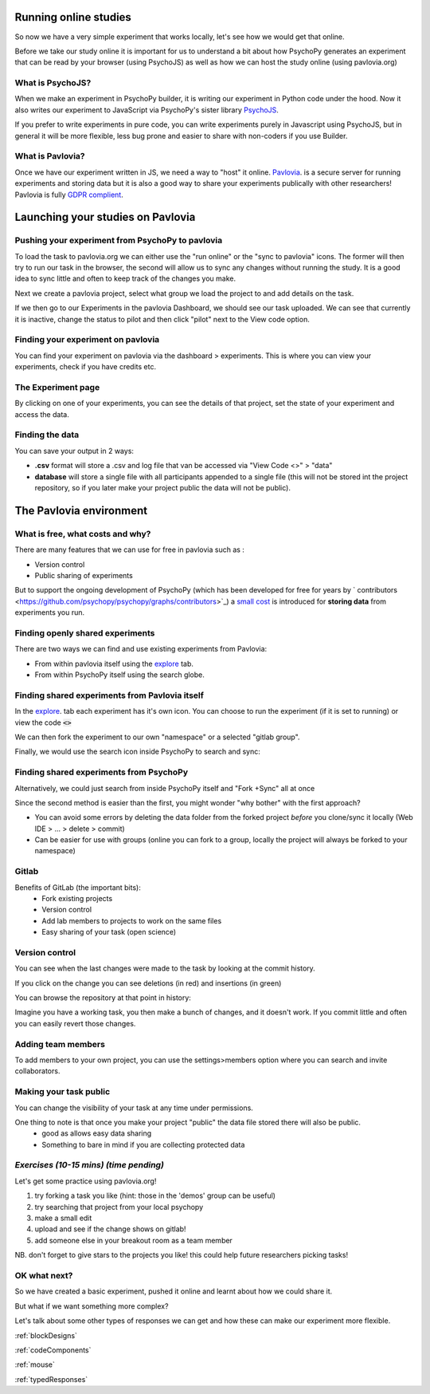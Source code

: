 .. ifslides::

    .. image:: /_static/OST600.png
        :align: left
        :scale: 25 %


.. _online:

Running online studies
=================================

So now we have a very simple experiment that works locally, let's see how we would get that online. 

Before we take our study online it is important for us to understand a bit about how PsychoPy generates an experiment that can be read by your browser (using PsychoJS) as well as how we can host the study online (using pavlovia.org)


What is PsychoJS?
----------------------------

When we make an experiment in PsychoPy builder, it is writing our experiment in Python code under the hood. Now it also writes our experiment to JavaScript via PsychoPy's sister library `PsychoJS <https://psychopy.github.io/psychojs/>`_.

.. image:: /_images/psychopy_pav_psychojs.png
    :align: center
    :scale: 25 %

.. nextSlide::

If you prefer to write experiments in pure code, you can write experiments purely in Javascript using PsychoJS, but in general it will be more flexible, less bug prone and easier to share with non-coders if you use Builder. 

What is Pavlovia?
----------------------------

Once we have our experiment written in JS, we need a way to "host" it online.  `Pavlovia <https://pavlovia.org/>`_. is a secure server for running experiments and storing data but it is also a good way to share your experiments publically with other researchers! Pavlovia is fully `GDPR complient <https://pavlovia.org/docs/home/ethics>`_.

.. ifslides::

    .. image:: /_images/psychopy_pav_psychojs.png
    :align: center
    :scale:50%

Launching your studies on Pavlovia
=================================

Pushing your experiment from PsychoPy to pavlovia
--------------------------------------------------

To load the task to pavlovia.org we can either use the "run online" or the "sync to pavlovia" icons. The former will then try to run our task in the browser, the second will allow us to sync any changes without running the study. It is a good idea to sync little and often to keep track of the changes you make.

.. image:: /_images/syncWithPav.png
    :align: center

.. nextSlide::

Next we create a pavlovia project, select what group we load the project to and add details on the task.

.. image:: /_images/pavCreateProject.png
    :align: right


.. nextSlide::

If we then go to our Experiments in the pavlovia Dashboard, we should see our task uploaded. We can see that currently it is inactive, change the status to pilot and then click "pilot" next to the View code option. 


Finding your experiment on pavlovia
------------------------------------

You can find your experiment on pavlovia via the dashboard > experiments. This is where you can view your experiments, check if you have credits etc. 

.. image:: /_images/pavloviaDashboard.png
    :align: right

The Experiment page
------------------------------------

By clicking on one of your experiments, you can see the details of that project, set the state of your experiment and access the data. 

.. image:: /_images/pavloviaStatus.png
    :align: right


Finding the data
------------------------------------
You can save your output in 2 ways:

*   **.csv** format will store a .csv and log file that van be accessed via "View Code <>" > "data"
*   **database** will store a single file with all participants appended to a single file (this will not be stored int the project repository, so if you later make your project public the data will not be public).

.. image:: /_images/pavloviaSaving.png
    :align: right

The Pavlovia environment
=================================

What is free, what costs and why? 
---------------------------------

There are many features that we can use for free in pavlovia such as :

*   Version control
*   Public sharing of experiments

But to support the ongoing development of PsychoPy (which has been developed for free for years by ` contributors <https://github.com/psychopy/psychopy/graphs/contributors>`_) a `small cost <https://pavlovia.org/store>`_ is introduced for **storing data** from experiments you run.

Finding openly shared experiments
----------------------------------

There are two ways we can find and use existing experiments from Pavlovia:

*   From within pavlovia itself using the `explore <https://pavlovia.org/explore>`_ tab. 
*   From within PsychoPy itself using the search globe. 

Finding shared experiments from Pavlovia itself
-------------------------------------------------

In the  `explore <https://pavlovia.org/explore>`_. tab each experiment has it's own icon. You can choose to run the experiment (if it is set to running) or view the code :code:`<>`

.. image:: /_images/stroop_pavlovia.png
    :align: left
    :scale: 25 %

.. nextSlide::

We can then fork the experiment to our own "namespace" or a selected "gitlab group".

.. image:: /_images/fork_online.png
    :align: left

.. nextSlide::

Finally, we would use the search icon inside PsychoPy to search and sync:

.. image:: /_images/sync_local.png
    :align: left

Finding shared experiments from PsychoPy
-------------------------------------------------
Alternatively, we could just search from inside PsychoPy itself and "Fork +Sync" all at once

.. image:: /_images/fork_local.png
    :align: left

.. nextSlide::

Since the second method is easier than the first, you might wonder "why bother" with the first approach? 

*   You can avoid some errors by deleting the data folder from the forked project *before* you clone/sync it locally (Web IDE > ... > delete > commit)
*   Can be easier for use with groups (online you can fork to a group, locally the project will always be forked to your namespace)

.. _gitlabBrief:

Gitlab
--------------------------

Benefits of GitLab (the important bits):
 - Fork existing projects
 - Version control
 - Add lab members to projects to work on the same files
 - Easy sharing of your task (open science) 

Version control
--------------------------

.. image:: /_images/gitlabComHistory.png
    :align: center
    :scale: 70%

You can see when the last changes were made to the task by looking at the commit history.

.. nextSlide::


If you click on the change you can see deletions (in red) and insertions (in green)

.. image:: /_images/gitlabComChange.png
    :align: center

.. nextSlide::

You can browse the repository at that point in history:

.. image:: /_images/gitlabBrowse.png
    :align: center

Imagine you have a working task, you then make a bunch of changes, and it doesn't work. If you commit little and often you can easily revert those changes. 

Adding team members
--------------------------

To add members to your own project, you can use the settings>members option where you can search and invite collaborators.

.. image:: /_images/gitlabSettings.png
    :align: center
    :scale: 40%

Making your task public
--------------------------

You can change the visibility of your task at any time under permissions. 

.. image:: /_images/gitlabPermissions.png
    :align: center


.. ifslides::
    .. nextSlide::

One thing to note is that once you make your project "public" the data file stored there will also be public. 
    - good as allows easy data sharing
    - Something to bare in mind if you are collecting protected data

.. ifnotslides::
    .. note::
        Once you make your project "public" the data file stored there will also be public. 
            - good as allows easy data sharing
            - Something to bare in mind if you are collecting protected data


*Exercises (10-15 mins) (time pending)*
--------------------------

Let's get some practice using pavlovia.org!

1. try forking a task you like (hint: those in the 'demos' group can be useful)
2. try searching that project from your local psychopy 
3. make a small edit 
4. upload and see if the change shows on gitlab!
5. add someone else in your breakout room as a team member

NB. don't forget to give stars to the projects you like! this could help future researchers picking tasks!





OK what next?
----------------------------------

So we have created a basic experiment, pushed it online and learnt about how we could share it. 

But what if we want something more complex?

Let's talk about some other types of responses we can get and how these can make our experiment more flexible.

:ref:`blockDesigns`

:ref:`codeComponents`

:ref:`mouse`

:ref:`typedResponses`